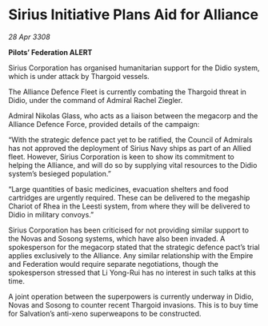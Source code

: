 * Sirius Initiative Plans Aid for Alliance

/28 Apr 3308/

*Pilots’ Federation ALERT* 

Sirius Corporation has organised humanitarian support for the Didio system, which is under attack by Thargoid vessels. 

The Alliance Defence Fleet is currently combating the Thargoid threat in Didio, under the command of Admiral Rachel Ziegler.  

Admiral Nikolas Glass, who acts as a liaison between the megacorp and the Alliance Defence Force, provided details of the campaign: 

“With the strategic defence pact yet to be ratified, the Council of Admirals has not approved the deployment of Sirius Navy ships as part of an Allied fleet. However, Sirius Corporation is keen to show its commitment to helping the Alliance, and will do so by supplying vital resources to the Didio system’s besieged population.” 

“Large quantities of basic medicines, evacuation shelters and food cartridges are urgently required. These can be delivered to the megaship Chariot of Rhea in the Leesti system, from where they will be delivered to Didio in military convoys.” 

Sirius Corporation has been criticised for not providing similar support to the Novas and Sosong systems, which have also been invaded. A spokesperson for the megacorp stated that the strategic defence pact’s trial applies exclusively to the Alliance. Any similar relationship with the Empire and Federation would require separate negotiations, though the spokesperson stressed that Li Yong-Rui has no interest in such talks at this time. 

A joint operation between the superpowers is currently underway in Didio, Novas and Sosong to counter recent Thargoid invasions. This is to buy time for Salvation’s anti-xeno superweapons to be constructed.